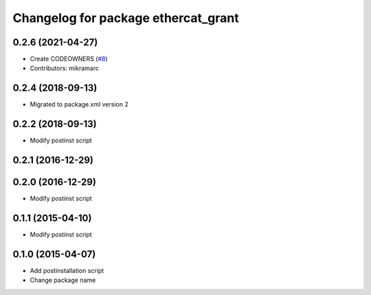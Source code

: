 ^^^^^^^^^^^^^^^^^^^^^^^^^^^^^^^^^^^^
Changelog for package ethercat_grant
^^^^^^^^^^^^^^^^^^^^^^^^^^^^^^^^^^^^

0.2.6 (2021-04-27)
------------------
* Create CODEOWNERS (`#8 <https://github.com/shadow-robot/ethercat_grant/issues/8>`_)
* Contributors: mikramarc

0.2.4 (2018-09-13)
------------------
* Migrated to package.xml version 2

0.2.2 (2018-09-13)
------------------
* Modify postinst script

0.2.1 (2016-12-29)
------------------

0.2.0 (2016-12-29)
------------------
* Modify postinst script

0.1.1 (2015-04-10)
------------------
* Modify postinst script

0.1.0 (2015-04-07)
------------------
* Add postinstallation script
* Change package name
